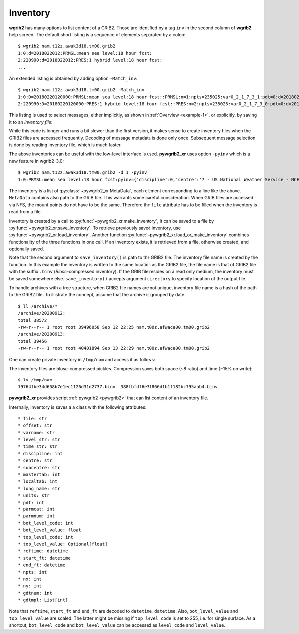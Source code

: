 
Inventory
=========

**wgrib2** has many options to list content of a GRIB2. Those are identified by
a tag ``inv`` in the second column of **wgrib2** help screen. The default short
listing is a sequence of elements separated by a colon::

  $ wgrib2 nam.t12z.awak3d18.tm00.grib2
  1:0:d=2018022012:PRMSL:mean sea level:18 hour fcst:
  2:220990:d=2018022012:PRES:1 hybrid level:18 hour fcst:
  ...

An extended listing is obtained by adding option ``-Match_inv``::

  $ wgrib2 nam.t12z.awak3d18.tm00.grib2 -Match_inv
  1:0:D=20180220120000:PRMSL:mean sea level:18 hour fcst::PRMSL:n=1:npts=235025:var0_2_1_7_3_1:pdt=0:d=2018022012:start_FT=20180221060000:end_FT=20180221060000:scaling ref=9.87429e+06 dec_scale=-2 bin_scale=4 nbits=15:vt=2018022106:
  2:220990:D=20180220120000:PRES:1 hybrid level:18 hour fcst::PRES:n=2:npts=235025:var0_2_1_7_3_0:pdt=0:d=2018022012:start_FT=20180221060000:end_FT=20180221060000:scaling ref=705529 dec_scale=-1 bin_scale=3 nbits=17:vt=2018022106:

This listing is used to select messages, either implicitly, as shown in
:ref:`Overview <example-1>`, or explicitly, by saving it to an `inventory file`:

.. ipython:: python

    import pywgrib2_xr as pywgrib2 
    from pywgrib2_xr.utils import remotepath

    in_file = remotepath('nam.t12z.awak3d18.tm00.grib2')
    out_file = '/tmp/subset2.grib2'
    inv_file = '/tmp/nam.t12z.awak3d18.tm00.inv'

    pywgrib2.wgrib(in_file, '-inv', inv_file, '-Match_inv')
    match_str = ':(TMP:2 m above ground|[U|V]GRD:10 m above ground):'
    pywgrib2.wgrib(in_file, '-i_file', inv_file, '-inv', '/dev/null',
                   '-match', match_str, '-grib', out_file)
    pywgrib2.free_files(in_file, out_file)

While this code is longer and runs a bit slower than the first version, it makes sense
to create inventory files when the GRIB2 files are accessed frequently. Decoding of 
message metadata is done only once. Subsequent message selection is done by reading
inventory file, which is much faster.

The above inventories can be useful with the low-level interface is used.
**pywgrib2_xr** uses option ``-pyinv`` which is a new feature in wgrib2-3.0::

  $ wgrib2 nam.t12z.awak3d18.tm00.grib2 -d 1 -pyinv
  1:0:PRMSL:mean sea level:18 hour fcst:pyinv={'discipline':0,'centre':'7 - US National Weather Service - NCEP (WMC)','subcentre':'0','mastertab':2,'localtab':1,'reftime':'2018-02-20T12:00:00','npts':235025,'nx':553,'ny':425,'gdtnum':20,'gdtmpl':[6,0,0,0,0,0,0,553,425,30000000,187000000,56,60000000,225000000,11250000,11250000,0,64],'long_name':'Pressure Reduced to MSL','units':'Pa','pdt':0,'parmcat':3,'parmnum':1,'start_ft':'2018-02-21T06:00:00','end_ft':'2018-02-21T06:00:00','bot_level_code':101,'bot_level_value':0,'top_level_code':255}

The inventory is a list of :py:class:`~pywgrib2_xr.MetaData`, each element corresponding
to a line like the above. ``MetaData`` contains also path to the GRIB file. This warrants
some careful consideration. When GRIB files are accessed via NFS, the mount points do
not have to be the same. Therefore the ``file`` attribute has to be filled when the 
inventory is read from a file.

Inventory is created by a call to :py:func:`~pywgrib2_xr.make_inventory`,
It can be saved to a file by :py:func:`~pywgrib2_xr.save_inventory`. 
To retrieve previously saved inventory, use :py:func:`~pywgrib2_xr.load_inventory`.
Another function :py:func:`~pywgrib2_xr.load_or_make_inventory` combines 
functionality of the three functions in one call. If an inventory exists, it is
retrieved from a file, otherwise created, and optionally saved.

.. ipython:: python

    inv = pywgrib2.make_inventory(in_file)
    pywgrib2.save_inventory(inv, in_file)
    # Print top 3 lines
    str(inv).split('\n')[:3]

Note that the second argument to ``save_inventory()`` is path to the GRIB2 file. 
The inventory file name is created by the function. In this example the inventory is
written to the same location as the GRIB2 file, the file name is that of GRIB2 file
with the suffix ``.binv`` (`Blosc`-compressed inventory). If the GRIB file resides
on a read only medium, the inventory must be saved somewhere else.
``save_inventory()`` accepts argument ``directory`` to specify location of
the output file. 

To handle archives with a tree structure, when GRIB2 file names are not unique,
inventory file name is a hash of the path to the GRIB2 file. To illistrate
the concept, assume that the archive is grouped by date::

  $ ll /archive/*
  /archive/20200912:
  total 38572
  -rw-r--r-- 1 root root 39496058 Sep 12 22:25 nam.t00z.afwaca00.tm00.grib2
  /archive/20200913:
  total 39456
  -rw-r--r-- 1 root root 40401894 Sep 13 22:29 nam.t00z.afwaca00.tm00.grib2

One can create private inventory in ``/tmp/nam`` and access it as follows: 

.. ipython:: python

    import glob
    import pywgrib2_xr as pywgrib2

    gribfiles = glob.glob('/archive/*/*.grib2')
    for file in gribfiles:
        pywgrib2.save_inventory(pywgrib2.make_inventory(file), file, directory='/tmp/nam')
    # Retrieve saved inventory for 13 of September
    inv = pywgrib2.load_inventory('/archive/20200913/nam.t00z.afwaca00.tm00.grib2',
                                  directory='/tmp/nam')
    str(inv).split('\n')[:3]

The inventory files are blosc-compressed pickles. Compression saves both space
(~8 ratio) and time (~15% on write)::

   $ ls /tmp/nam
   19764fbe34d658b7e1ec1126d31d2737.binv  388fbfdf6e3f866d1b1f182bc795aab4.binv

**pywgrib2_xr** provides script :ref:`pywgrib2 <pywgrib2>` that can list content
of an inventory file.

.. _inventory-content:

Internally, inventory is saves a a class with the following attributes::

  * file: str
  * offset: str
  * varname: str
  * level_str: str
  * time_str: str
  * discipline: int
  * centre: str
  * subcentre: str
  * mastertab: int
  * localtab: int
  * long_name: str
  * units: str
  * pdt: int
  * parmcat: int
  * parmnum: int
  * bot_level_code: int
  * bot_level_value: float
  * top_level_code: int
  * top_level_value: Optional[float]
  * reftime: datetime
  * start_ft: datetime
  * end_ft: datetime
  * npts: int
  * nx: int
  * ny: int
  * gdtnum: int
  * gdtmpl: List[int]

Note that ``reftime``, ``start_ft`` and ``end_ft`` are decoded to
``datetime.datetime``.  Also, ``bot_level_value`` and ``top_level_value`` are scaled.
The latter might be missing if ``top_level_code`` is set to 255, i.e. for single
surface. As a shortcut, ``bot_level_code`` and ``bot_level_value`` can be accessed
as ``level_code`` and ``level_value``.


